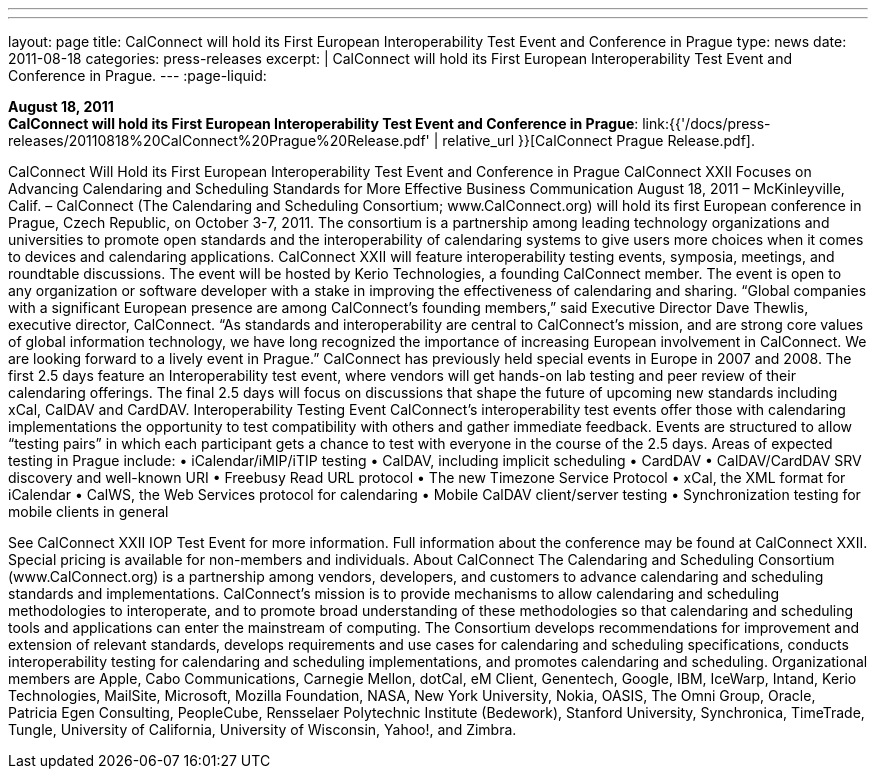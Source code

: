 ---
---
layout: page
title:  CalConnect will hold its First European Interoperability Test Event and Conference in Prague
type: news
date: 2011-08-18
categories: press-releases
excerpt: |
  CalConnect will hold its First European Interoperability Test Event and
  Conference in Prague.
---
:page-liquid:

*August 18, 2011* +
*CalConnect will hold its First European Interoperability Test Event and
Conference in Prague*:
link:{{'/docs/press-releases/20110818%20CalConnect%20Prague%20Release.pdf' | relative_url }}[CalConnect
Prague Release.pdf].

CalConnect Will Hold its First European Interoperability Test Event and Conference in Prague   CalConnect XXII Focuses on Advancing Calendaring and Scheduling Standards for More Effective Business Communication  August 18, 2011 – McKinleyville, Calif. – CalConnect (The Calendaring and Scheduling Consortium; www.CalConnect.org) will hold its first European conference in Prague, Czech Republic, on October 3-7, 2011. The consortium is a partnership among leading technology organizations and universities to promote open standards and the interoperability of calendaring systems to give users more choices when it comes to devices and calendaring applications.   CalConnect XXII will feature interoperability testing events, symposia, meetings, and roundtable discussions. The event will be hosted by Kerio Technologies, a founding CalConnect member. The event is open to any organization or software developer with a stake in improving the effectiveness of calendaring and sharing.  “Global companies with a significant European presence are among CalConnect’s founding members,” said Executive Director Dave Thewlis, executive director, CalConnect. “As standards and interoperability are central to CalConnect’s mission, and are strong core values of global information technology, we have long recognized the importance of increasing European involvement in CalConnect. We are looking forward to a lively event in Prague.”    CalConnect has previously held special events in Europe in 2007 and 2008.  The first 2.5 days feature an Interoperability test event, where vendors will get hands-on lab testing and peer review of their calendaring offerings. The final 2.5 days will focus on discussions that shape the future of upcoming new standards including xCal, CalDAV and CardDAV.  Interoperability Testing Event  CalConnect’s interoperability test events offer those with calendaring implementations the opportunity to test compatibility with others and gather immediate feedback. Events are structured to allow “testing pairs” in which each participant gets a chance to test with everyone in the course of the 2.5 days.  Areas of expected testing in Prague include: • iCalendar/iMIP/iTIP testing • CalDAV, including implicit scheduling • CardDAV • CalDAV/CardDAV SRV discovery and well-known URI • Freebusy Read URL protocol • The new Timezone Service Protocol • xCal, the XML format for iCalendar • CalWS, the Web Services protocol for calendaring • Mobile CalDAV client/server testing • Synchronization testing for mobile clients in general

See CalConnect XXII IOP Test Event for more information.  Full information about the conference may be found at CalConnect XXII. Special pricing is available for non-members and individuals.  About CalConnect The Calendaring and Scheduling Consortium (www.CalConnect.org) is a partnership among vendors, developers, and customers to advance calendaring and scheduling standards and implementations. CalConnect’s mission is to provide mechanisms to allow calendaring and scheduling methodologies to interoperate, and to promote broad understanding of these methodologies so that calendaring and scheduling tools and applications can enter the mainstream of computing. The Consortium develops recommendations for improvement and extension of relevant standards, develops requirements and use cases for calendaring and scheduling specifications, conducts interoperability testing for calendaring and scheduling implementations, and promotes calendaring and scheduling.  Organizational members are Apple, Cabo Communications, Carnegie Mellon, dotCal, eM Client, Genentech, Google, IBM, IceWarp, Intand, Kerio Technologies, MailSite, Microsoft, Mozilla Foundation, NASA, New York University, Nokia, OASIS, The Omni Group, Oracle, Patricia Egen Consulting, PeopleCube, Rensselaer Polytechnic Institute (Bedework), Stanford University, Synchronica, TimeTrade, Tungle, University of California, University of Wisconsin, Yahoo!, and Zimbra.


